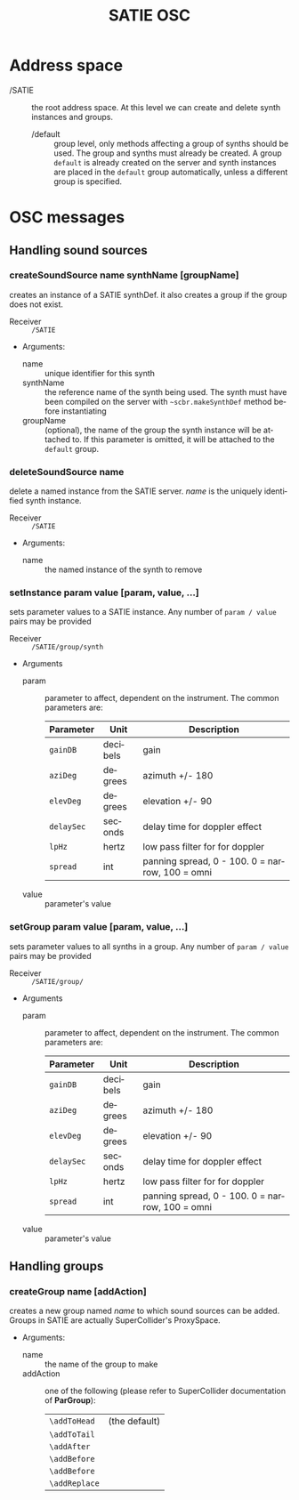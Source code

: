 #+TITLE: SATIE OSC
#+AUTHOR: Michał Seta
#+EXPORT_TITLE: "SATIE OSC reference"
#+LATEX_CLASS: article
#+LATEX_CLASS_OPTIONS: [article]
#+LATEX_HEADER: \oddsidemargin 0cm
#+LATEX_HEADER: \evensidemargin 0cm
#+LATEX_HEADER: \textwidth 15cm
#+LATEX_HEADER: \topmargin -1cm
#+LATEX_HEADER: \textheight 23.5cm
#+LATEX_HEADER: \usepackage{fancyhdr}
#+LATEX_HEADER: \pagestyle{fancy}
#+LATEX_HEADER: \fancyhead{}
#+LATEX_HEADER: \fancyhead[LE,RO]{SATIE OSC reference}
#+LATEX_HEADER: \fancyhead[RE,LO]{[SAT]Metalab}
#+LATEX_HEADER: \fancyfoot[CE,CO]{Michał Seta | e: mseta@sat.qc.ca }
#+LATEX_HEADER: \usepackage{epic}
#+OPTIONS: num:2
#+OPTIONS: toc:t
#+OPTIONS: author:nil
#+OPTIONS: timestamp:t date:t d:nil <:nil p:nil tags:nil
#+LANGUAGE: en
\thispagestyle{fancy}


* Address space
- /SATIE :: the root address space. At this level we can create and delete synth instances and groups.
  - /default :: group level, only methods affecting a group of synths should be used. The group and synths must already be created. A group =default= is already created on the server and synth instances are placed in the =default= group automatically, unless a different group is specified. 

*  OSC messages

** Handling sound sources
*** createSoundSource name synthName [groupName]
        
creates an instance of a SATIE synthDef. it also creates a group if the group does not exist.
- Receiver :: =/SATIE=

- Arguments:
  - name :: unique identifier for this synth
  - synthName :: the reference name of the synth being used. The synth must have been compiled on the server with =~scbr.makeSynthDef= method before instantiating
  - groupName :: (optional), the name of the group the synth instance will be attached to. If this parameter is omitted, it will be attached to the =default= group.

*** deleteSoundSource name 
delete a named instance from the SATIE server. /name/ is the uniquely identified synth instance.

- Receiver :: =/SATIE=

- Arguments:
  - name :: the named instance of the synth to remove

*** setInstance param value [param, value, ...]

sets parameter values to a SATIE instance. Any number of =param / value= pairs may be provided

- Receiver :: =/SATIE/group/synth=

- Arguments
  - param :: parameter to affect, dependent on the instrument. The common parameters are:
             | Parameter  | Unit     | Description                                     |
             |------------+----------+-------------------------------------------------|
             | =gainDB=   | decibels | gain                                            |
             | =aziDeg=   | degrees  | azimuth +/- 180                                 |
             | =elevDeg=  | degrees  | elevation +/- 90                                |
             | =delaySec= | seconds  | delay time for doppler effect                   |
             | =lpHz=     | hertz    | low pass filter for for doppler                 |
             | =spread=   | int      | panning spread, 0 - 100. 0 = narrow, 100 = omni |

  - value :: parameter's value

*** setGroup param value [param, value, ...]

sets parameter values to all synths in a group. Any number of =param / value= pairs may be provided

- Receiver :: =/SATIE/group/=

- Arguments
  - param :: parameter to affect, dependent on the instrument. The common parameters are:
             | Parameter  | Unit     | Description                                     |
             |------------+----------+-------------------------------------------------|
             | =gainDB=   | decibels | gain                                            |
             | =aziDeg=   | degrees  | azimuth +/- 180                                 |
             | =elevDeg=  | degrees  | elevation +/- 90                                |
             | =delaySec= | seconds  | delay time for doppler effect                   |
             | =lpHz=     | hertz    | low pass filter for for doppler                 |
             | =spread=   | int      | panning spread, 0 - 100. 0 = narrow, 100 = omni |

  - value :: parameter's value


** Handling groups
*** createGroup name [addAction]
creates a new group named /name/ to which sound sources can be added. Groups in SATIE are actually SuperCollider's ProxySpace. 

- Arguments:
  - name :: the name of the group to make
  - addAction :: one of the following (please refer to SuperCollider documentation of *ParGroup*):
      | =\addToHead=  | (the default) |
      | =\addToTail=  |               |
      | =\addAfter=   |               |
      | =\addBefore=  |               |
      | =\addBefore=  |               |
      | =\addReplace= |               |

